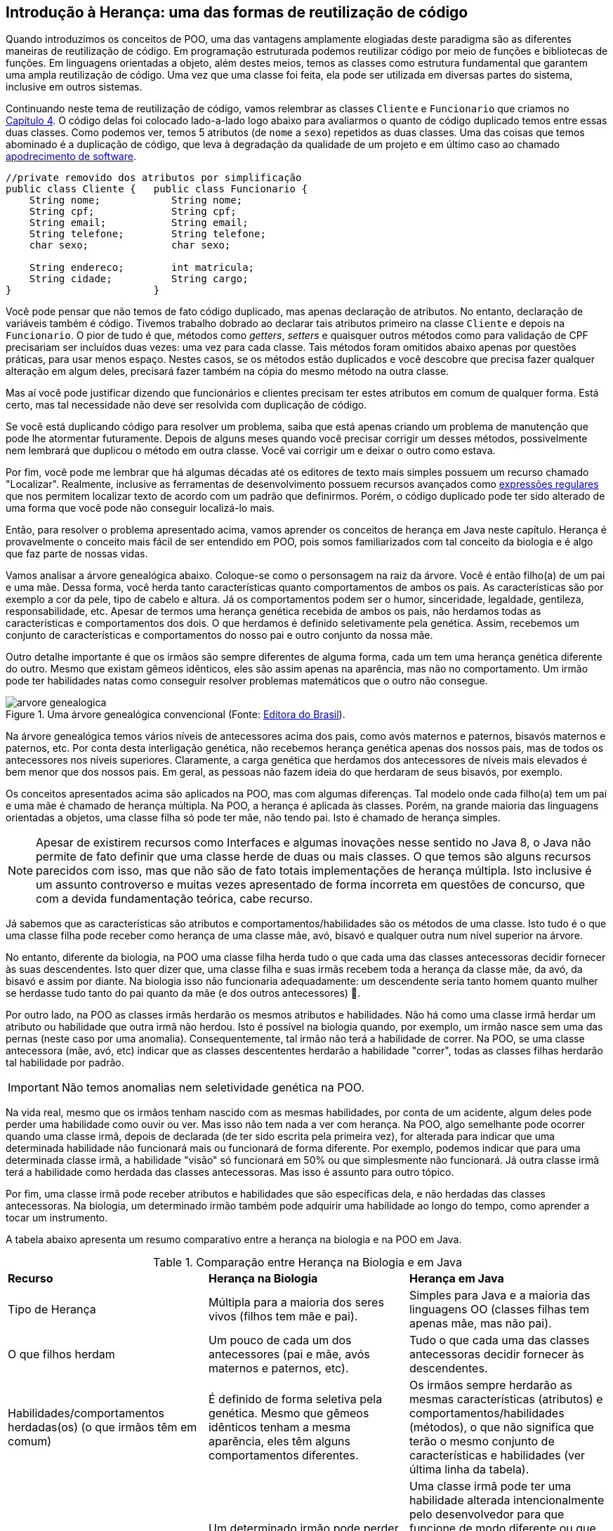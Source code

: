 :imagesdir: images

== Introdução à Herança: uma das formas de reutilização de código

Quando introduzimos os conceitos de POO, uma das vantagens amplamente elogiadas deste
paradigma são as diferentes maneiras de reutilização de código.
Em programação estruturada podemos reutilizar código por meio de funções
e bibliotecas de funções. Em linguagens orientadas a objeto, além destes meios, temos as classes
como estrutura fundamental
que garantem uma ampla reutilização de código. 
Uma vez que uma classe foi feita, ela pode ser utilizada em diversas partes
do sistema, inclusive em outros sistemas.

Continuando neste tema de reutilização de código, vamos relembrar as classes
`Cliente` e `Funcionario` que criamos no link:chapter4.adoc[Capítulo 4].
O código delas foi colocado lado-a-lado logo abaixo para avaliarmos o quanto
de código duplicado temos entre essas duas classes. 
Como podemos ver, temos 5 atributos (de `nome` a `sexo`) repetidos as duas classes.
Uma das coisas que temos abominado é a duplicação de código, que leva à degradação da qualidade de um projeto e em último caso ao chamado https://en.wikipedia.org/wiki/Software_rot[apodrecimento de software]. 

[source,java]
----
//private removido dos atributos por simplificação
public class Cliente {   public class Funcionario {
    String nome;            String nome;
    String cpf;             String cpf;
    String email;           String email;
    String telefone;        String telefone;
    char sexo;              char sexo;
    
    String endereco;        int matricula;
    String cidade;          String cargo;
}                        }
----

Você pode pensar que não temos
de fato código duplicado, mas apenas declaração de atributos. No entanto, declaração de variáveis também é código. Tivemos trabalho dobrado ao declarar
tais atributos primeiro na classe `Cliente` e depois na `Funcionario`.
O pior de tudo é que, métodos como _getters_, _setters_ e quaisquer outros métodos
como para validação de CPF precisariam ser incluídos duas vezes: uma vez para cada classe.
Tais métodos foram omitidos abaixo apenas por questões práticas, para usar menos espaço.
Nestes casos, se os métodos estão duplicados e você descobre que precisa fazer qualquer alteração
em algum deles, precisará fazer também na cópia do mesmo método na outra classe.

Mas aí você pode justificar dizendo que funcionários e clientes precisam
ter estes atributos em comum de qualquer forma. Está certo, mas tal necessidade não deve ser resolvida com duplicação de código.

Se você está duplicando código para resolver um problema, saiba que está apenas
criando um problema de manutenção que pode lhe atormentar futuramente.
Depois de alguns meses quando você precisar corrigir um desses métodos,
possivelmente nem lembrará que duplicou o método em outra classe. Você vai 
corrigir um e deixar o outro como estava. 

Por fim, você pode me lembrar que há algumas décadas até os editores de texto mais simples
possuem um recurso chamado "Localizar". Realmente, inclusive as ferramentas de desenvolvimento
possuem recursos avançados como https://pt.wikipedia.org/wiki/Expressão_regular[expressões regulares] 
que nos permitem localizar texto de acordo com um padrão que definirmos.
Porém, o código duplicado pode ter sido alterado de uma forma que você pode não conseguir localizá-lo mais.


Então, para resolver o problema apresentado acima, vamos aprender os conceitos de herança em Java neste capítulo.
Herança é provavelmente o conceito mais fácil de ser entendido em POO, pois somos familiarizados com tal conceito da biologia e é algo que faz parte de nossas vidas.

Vamos analisar a árvore genealógica abaixo. Coloque-se como o personsagem na raiz da árvore. Você é então filho(a) de um pai e uma mãe. Dessa forma, você herda tanto características quanto comportamentos de ambos os pais. As características são por exemplo a cor da pele, tipo de cabelo e altura. Já os comportamentos podem ser o humor, sinceridade, legaldade, gentileza, responsabilidade, etc. Apesar de termos uma herança genética recebida de ambos os pais, não herdamos todas as características e comportamentos dos dois. O que herdamos é definido seletivamente pela genética. Assim, recebemos um conjunto de características e comportamentos do nosso pai e outro conjunto da nossa mãe. 

Outro detalhe importante é que os irmãos são sempre diferentes de alguma forma, cada um tem uma herança genética diferente do outro. Mesmo que existam gêmeos idênticos, eles são assim apenas na aparência, mas não no comportamento. Um irmão pode ter habilidades natas como conseguir resolver problemas matemáticos que o outro não consegue.

.Uma árvore genealógica convencional (Fonte: http://www.editoradobrasil.com.br:81/blog-da-gabi/arvore-genealogica/[Editora do Brasil]).
image::arvore-genealogica.jpg[]

Na árvore genealógica temos vários níveis de antecessores acima dos pais, como avós maternos e paternos, bisavós maternos e paternos, etc. Por conta desta interligação genética, não recebemos herança genética apenas dos nossos pais, mas de todos os antecessores nos níveis superiores. Claramente, a carga genética que herdamos dos antecessores de níveis mais elevados é bem menor que dos nossos pais. Em geral, as pessoas não fazem ideia do que herdaram de seus bisavós, por exemplo.

Os conceitos apresentados acima são aplicados na POO, mas com algumas diferenças.
Tal modelo onde cada filho(a) tem um pai e uma mãe é chamado de herança múltipla. 
Na POO, a herança é aplicada às classes. Porém, na grande maioria das linguagens orientadas a objetos, uma classe filha só pode ter mãe, não tendo pai. Isto é chamado de herança simples.

[NOTE]
====
Apesar de existirem recursos como Interfaces e algumas inovações nesse sentido no Java 8,
o Java não permite de fato definir que uma classe herde de duas ou mais classes. 
O que temos são alguns recursos parecidos com isso, mas que não são de fato totais implementações
de herança múltipla. Isto inclusive é um assunto controverso e muitas vezes apresentado de forma incorreta em questões de concurso, que com a devida fundamentação teórica, cabe recurso.
====

Já sabemos que as características são atributos e comportamentos/habilidades são os métodos de uma classe. 
Isto tudo é o que uma classe filha pode receber como herança de uma classe mãe, avó,
bisavó e qualquer outra num nível superior na árvore.

No entanto, diferente da biologia, na POO uma classe filha herda tudo o que cada uma das classes antecessoras decidir fornecer às suas descendentes. Isto quer dizer que, uma classe filha e suas irmãs recebem toda a herança da classe mãe, da avó, da bisavó e assim por diante. Na biologia isso não funcionaria adequadamente: um descendente seria tanto homem quanto mulher se herdasse tudo tanto do pai quanto da mãe (e dos outros antecessores) 🤔.

Por outro lado, na POO as classes irmãs herdarão os mesmos atributos e habilidades. Não há como uma classe irmã herdar um atributo ou habilidade que outra irmã não herdou. Isto é possível na biologia quando, por exemplo, um irmão nasce sem uma das pernas (neste caso por uma anomalia). Consequentemente, tal irmão não terá a habilidade de correr. Na POO, se uma classe antecessora (mãe, avó, etc) indicar que as classes descententes herdarão a habilidade "correr", todas as classes filhas herdarão tal habilidade por padrão. 

IMPORTANT: Não temos anomalias nem seletividade genética na POO.

Na vida real, mesmo que os irmãos tenham nascido com as mesmas habilidades, por conta de um acidente, algum deles pode perder uma habilidade como ouvir ou ver. Mas isso não tem nada a ver com herança. Na POO, algo semelhante pode ocorrer quando uma classe irmã, depois de declarada (de ter sido escrita pela primeira vez), for alterada para indicar que uma determinada habilidade não funcionará mais ou funcionará de forma diferente. Por exemplo, podemos indicar que para uma determinada classe irmã, a habilidade "visão" só funcionará em 50% ou que simplesmente não funcionará. Já outra classe irmã terá a habilidade como herdada das classes antecessoras. Mas isso é assunto para outro tópico.

Por fim, uma classe irmã pode receber atributos e habilidades que são específicas dela, e não herdadas das classes antecessoras. Na biologia, um determinado irmão também pode adquirir uma habilidade ao longo do tempo, como aprender a tocar um instrumento.

A tabela abaixo apresenta um resumo comparativo entre a herança na biologia e na POO em Java.

.Comparação entre Herança na Biologia e em Java
|==============================================================
| *Recurso*         | *Herança na Biologia* | *Herança em Java* 
| Tipo de Herança| Múltipla para a maioria dos seres vivos (filhos tem mãe e pai). | Simples para Java e a maioria das linguagens OO (classes filhas tem apenas mãe, mas não pai).
| O que filhos herdam | Um pouco de cada um dos antecessores (pai e mãe, avós maternos e paternos, etc). | Tudo o que cada uma das classes antecessoras decidir fornecer às descendentes.
| Habilidades/comportamentos herdadas(os) (o que irmãos têm em comum) | É definido de forma seletiva pela genética. Mesmo que gêmeos idênticos tenham a mesma aparência, eles têm alguns comportamentos diferentes. | Os irmãos sempre herdarão as mesmas características (atributos) e comportamentos/habilidades (métodos), o que não significa que terão o mesmo conjunto de características e habilidades (ver última linha da tabela).
| Alteração e perda de habilidades/comportamentos | Um determinado irmão pode perder ou ter uma habilidade alterada devido a um acidente. | Uma classe irmã pode ter uma habilidade alterada intencionalmente pelo desenvolvedor para que funcione de modo diferente ou que se torne completamente não funcional. Neste último caso, a classe ainda terá tal habilidade, que nada mais é que um método, só que tal método não fará mais nada. 
| Habilidades e comportamentos específicos de um irmão 2+| Nos dois casos, um irmão pode adquirir habilidades que são só dele, que não foram herança. |
|==============================================================
